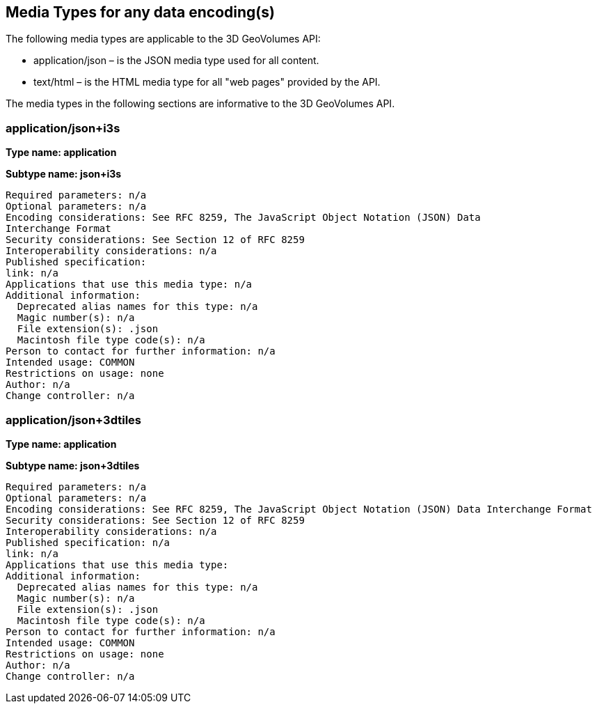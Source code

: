 == Media Types for any data encoding(s)

The following media types are applicable to the 3D GeoVolumes API:

* application/json – is the JSON media type used for all content.
* text/html – is the HTML media type for all "web pages" provided by the API.

The media types in the following sections are informative to the 3D GeoVolumes API.

=== application/json+i3s

*Type name: application*

*Subtype name: json+i3s*

```
Required parameters: n/a
Optional parameters: n/a
Encoding considerations: See RFC 8259, The JavaScript Object Notation (JSON) Data
Interchange Format
Security considerations: See Section 12 of RFC 8259
Interoperability considerations: n/a
Published specification:
link: n/a
Applications that use this media type: n/a
Additional information:
  Deprecated alias names for this type: n/a
  Magic number(s): n/a
  File extension(s): .json
  Macintosh file type code(s): n/a
Person to contact for further information: n/a
Intended usage: COMMON
Restrictions on usage: none
Author: n/a
Change controller: n/a

```

=== application/json+3dtiles

*Type name: application*

*Subtype name: json+3dtiles*

```
Required parameters: n/a
Optional parameters: n/a
Encoding considerations: See RFC 8259, The JavaScript Object Notation (JSON) Data Interchange Format
Security considerations: See Section 12 of RFC 8259
Interoperability considerations: n/a
Published specification: n/a
link: n/a
Applications that use this media type:
Additional information:
  Deprecated alias names for this type: n/a
  Magic number(s): n/a
  File extension(s): .json
  Macintosh file type code(s): n/a
Person to contact for further information: n/a
Intended usage: COMMON
Restrictions on usage: none
Author: n/a
Change controller: n/a

```
